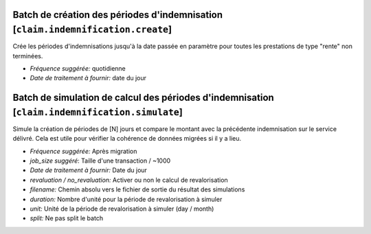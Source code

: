 Batch de création des périodes d'indemnisation [``claim.indemnification.create``]
=================================================================================

Crée les périodes d'indemnisations jusqu'à la date passée en paramètre pour
toutes les prestations de type "rente" non terminées.

- *Fréquence suggérée:* quotidienne
- *Date de traitement à fournir:* date du jour


Batch de simulation de calcul des périodes d'indemnisation [``claim.indemnification.simulate``]
===============================================================================================

Simule la création de périodes de [N] jours et compare le montant avec la
précédente indemnisation sur le service délivré. Cela est utile pour
vérifier la cohérence de données migrées si il y a lieu.

- *Fréquence suggérée:* Après migration
- *job_size suggéré*: Taille d'une transaction / ~1000
- *Date de traitement à fournir:* Date du jour
- *revaluation / no_revaluation:* Activer ou non le calcul de revalorisation
- *filename:* Chemin absolu vers le fichier de sortie du résultat des simulations
- *duration:* Nombre d'unité pour la période de revalorisation à simuler
- *unit:* Unité de la période de revalorisation à simuler (day / month)
- *split:* Ne pas split le batch
